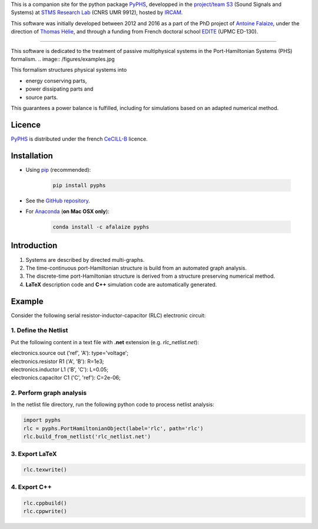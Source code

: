 .. title: Passive modeling and simulation in python
.. slug: index
.. date: 2016-11-13 20:05:17 UTC+01:00
.. tags: 
.. category: 
.. link: 
.. description: 
.. type: text


This is a companion site for the python package `PyPHS <https://github.com/afalaize/pyphs/>`__, developped in the `project/team S3 <http://s3.ircam.fr/?lang=en>`__ (Sound Signals and Systems) at `STMS Research Lab <http://www.ircam.fr/recherche/lunite-mixte-de-recherche-stms/>`__ (CNRS UMR 9912), hosted by `IRCAM <http://www.ircam.fr/>`__. 

This software was initially developed between 2012 and 2016 as a part of the PhD project of `Antoine Falaize <https://afalaize.github.io/>`__, under the direction of `Thomas Hélie <http://recherche.ircam.fr/anasyn/helie/>`__, and through a funding from French doctoral school `EDITE <http://edite-de-paris.fr/spip/>`__ (UPMC ED-130).

----------

This software is dedicated to the treatment of passive multiphysical systems in the Port-Hamiltonian Systems (PHS) formalism. 
.. image:: /figures/examples.jpg

This formalism structures physical systems into

* energy conserving parts,
* power dissipating parts and
* source parts.

This guarantees a power balance is fulfilled, including for simulations based on an adapted numerical method.

.. image:: /figures/examples2.jpg

Licence
--------------
`PyPHS <https://github.com/afalaize/pyphs/>`__ is distributed under the french `CeCILL-B <http://www.cecill.info/licences/Licence_CeCILL-B_V1-en.html>`__ licence.

Installation
--------------

* Using `pip <https://pypi.python.org/pypi/pip/>`__ (recommended):

	.. code:: 
		
		pip install pyphs
	
	
* See the `GitHub repository <https://github.com/afalaize/pyphs/>`__. 


* For `Anaconda <https://www.continuum.io/>`__ (**on Mac OSX only**):

	.. code:: 
		
		conda install -c afalaize pyphs


Introduction
--------------

1. Systems are described by directed multi-graphs.

2. The time-continuous port-Hamiltonian structure is build from an automated graph analysis.

3. The discrete-time port-Hamiltonian structure is derived from a structure preserving numerical method.

4. **LaTeX** description code and **C++** simulation code are automatically generated.

.. image:: /galleries/intro/intro1.jpg

.. image:: /galleries/intro/intro2.jpg

Example
--------------

Consider the following serial resistor-inductor-capacitor (RLC) electronic circuit:

.. image:: /figures/RLC.jpg

1. Define the Netlist
~~~~~~~~~~~~~~~~~~~~~~

Put the following content in a text file with **.net** extension (e.g. *rlc_netlist.net*):

.. line-block::

	electronics.source out ('ref', 'A'): type='voltage';
	electronics.resistor R1 ('A', 'B'): R=1e3;
	electronics.inductor L1 ('B', 'C'): L=0.05;
	electronics.capacitor C1 ('C', 'ref'): C=2e-06;

2. Perform graph analysis
~~~~~~~~~~~~~~~~~~~~~~~~~~~~

In the netlist file directory, run the following python code to process netlist analysis:

.. code:: python

  import pyphs
  rlc = pyphs.PortHamiltonianObject(label='rlc', path='rlc')
  rlc.build_from_netlist('rlc_netlist.net')

3. Export **LaTeX**
~~~~~~~~~~~~~~~~~~~~~~~~~~~~

.. code:: python

	rlc.texwrite()

4. Export **C++**
~~~~~~~~~~~~~~~~~~~~~~~~~~~~

.. code:: python

	rlc.cppbuild()
	rlc.cppwrite()
